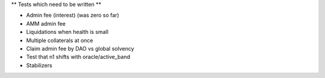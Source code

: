 ** Tests which need to be written **

* Admin fee (interest) (was zero so far)
* AMM admin fee
* Liquidations when health is small
* Multiple collaterals at once
* Claim admin fee by DAO vs global solvency
* Test that n1 shifts with oracle/active_band
* Stabilizers
